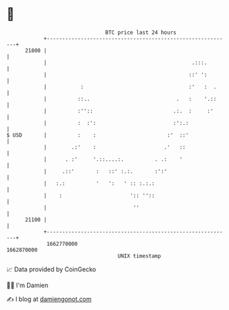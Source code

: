* 👋

#+begin_example
                                   BTC price last 24 hours                    
               +------------------------------------------------------------+ 
         21800 |                                                            | 
               |                                               .:::.        | 
               |                                              ::' ':        | 
               |           :                                  :'   :  .     | 
               |          ::..                            .   :    '.::     | 
               |          :''::                          .:.  :     :'      | 
               |          :  :':                         :':.:              | 
   $ USD       |          :    :                       :'  ::'              | 
               |        .:'    :                      .'   ::               | 
               |      . :'     '.::....:.          . .:    '                | 
               |     .::'       :   ::' :.:.       :':'                     | 
               |   :.:          '   ':   ' :: :.:.:                         | 
               |    :                      ':: ''::                         | 
               |                            ''                              | 
         21100 |                                                            | 
               +------------------------------------------------------------+ 
                1662770000                                        1662870000  
                                       UNIX timestamp                         
#+end_example
📈 Data provided by CoinGecko

🧑‍💻 I'm Damien

✍️ I blog at [[https://www.damiengonot.com][damiengonot.com]]
